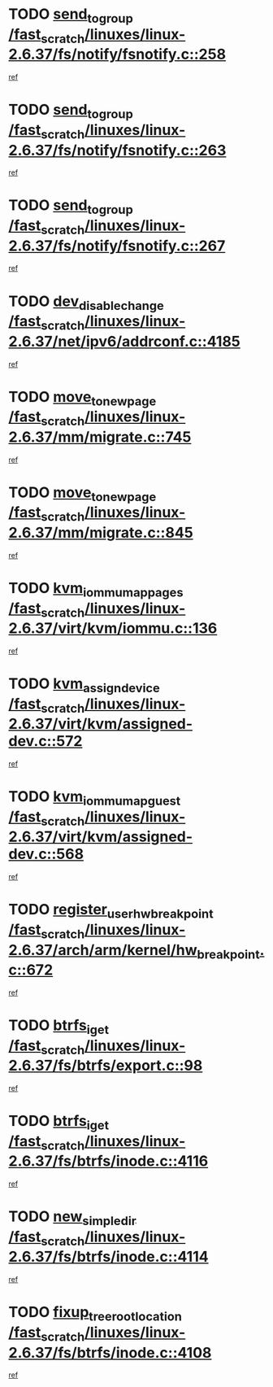 * TODO [[view:/fast_scratch/linuxes/linux-2.6.37/fs/notify/fsnotify.c::face=ovl-face1::linb=258::colb=9::cole=22][send_to_group /fast_scratch/linuxes/linux-2.6.37/fs/notify/fsnotify.c::258]]
[[view:/fast_scratch/linuxes/linux-2.6.37/fs/notify/fsnotify.c::face=ovl-face2::linb=226::colb=7::cole=21][ref]]
* TODO [[view:/fast_scratch/linuxes/linux-2.6.37/fs/notify/fsnotify.c::face=ovl-face1::linb=263::colb=9::cole=22][send_to_group /fast_scratch/linuxes/linux-2.6.37/fs/notify/fsnotify.c::263]]
[[view:/fast_scratch/linuxes/linux-2.6.37/fs/notify/fsnotify.c::face=ovl-face2::linb=226::colb=7::cole=21][ref]]
* TODO [[view:/fast_scratch/linuxes/linux-2.6.37/fs/notify/fsnotify.c::face=ovl-face1::linb=267::colb=9::cole=22][send_to_group /fast_scratch/linuxes/linux-2.6.37/fs/notify/fsnotify.c::267]]
[[view:/fast_scratch/linuxes/linux-2.6.37/fs/notify/fsnotify.c::face=ovl-face2::linb=226::colb=7::cole=21][ref]]
* TODO [[view:/fast_scratch/linuxes/linux-2.6.37/net/ipv6/addrconf.c::face=ovl-face1::linb=4185::colb=4::cole=22][dev_disable_change /fast_scratch/linuxes/linux-2.6.37/net/ipv6/addrconf.c::4185]]
[[view:/fast_scratch/linuxes/linux-2.6.37/net/ipv6/addrconf.c::face=ovl-face2::linb=4178::colb=1::cole=14][ref]]
* TODO [[view:/fast_scratch/linuxes/linux-2.6.37/mm/migrate.c::face=ovl-face1::linb=745::colb=7::cole=23][move_to_new_page /fast_scratch/linuxes/linux-2.6.37/mm/migrate.c::745]]
[[view:/fast_scratch/linuxes/linux-2.6.37/mm/migrate.c::face=ovl-face2::linb=681::colb=2::cole=15][ref]]
* TODO [[view:/fast_scratch/linuxes/linux-2.6.37/mm/migrate.c::face=ovl-face1::linb=845::colb=7::cole=23][move_to_new_page /fast_scratch/linuxes/linux-2.6.37/mm/migrate.c::845]]
[[view:/fast_scratch/linuxes/linux-2.6.37/mm/migrate.c::face=ovl-face2::linb=833::colb=2::cole=15][ref]]
* TODO [[view:/fast_scratch/linuxes/linux-2.6.37/virt/kvm/iommu.c::face=ovl-face1::linb=136::colb=6::cole=25][kvm_iommu_map_pages /fast_scratch/linuxes/linux-2.6.37/virt/kvm/iommu.c::136]]
[[view:/fast_scratch/linuxes/linux-2.6.37/virt/kvm/iommu.c::face=ovl-face2::linb=132::colb=7::cole=21][ref]]
* TODO [[view:/fast_scratch/linuxes/linux-2.6.37/virt/kvm/assigned-dev.c::face=ovl-face1::linb=572::colb=6::cole=23][kvm_assign_device /fast_scratch/linuxes/linux-2.6.37/virt/kvm/assigned-dev.c::572]]
[[view:/fast_scratch/linuxes/linux-2.6.37/virt/kvm/assigned-dev.c::face=ovl-face2::linb=512::colb=7::cole=21][ref]]
* TODO [[view:/fast_scratch/linuxes/linux-2.6.37/virt/kvm/assigned-dev.c::face=ovl-face1::linb=568::colb=7::cole=26][kvm_iommu_map_guest /fast_scratch/linuxes/linux-2.6.37/virt/kvm/assigned-dev.c::568]]
[[view:/fast_scratch/linuxes/linux-2.6.37/virt/kvm/assigned-dev.c::face=ovl-face2::linb=512::colb=7::cole=21][ref]]
* TODO [[view:/fast_scratch/linuxes/linux-2.6.37/arch/arm/kernel/hw_breakpoint.c::face=ovl-face1::linb=672::colb=8::cole=35][register_user_hw_breakpoint /fast_scratch/linuxes/linux-2.6.37/arch/arm/kernel/hw_breakpoint.c::672]]
[[view:/fast_scratch/linuxes/linux-2.6.37/arch/arm/kernel/hw_breakpoint.c::face=ovl-face2::linb=649::colb=2::cole=15][ref]]
* TODO [[view:/fast_scratch/linuxes/linux-2.6.37/fs/btrfs/export.c::face=ovl-face1::linb=98::colb=9::cole=19][btrfs_iget /fast_scratch/linuxes/linux-2.6.37/fs/btrfs/export.c::98]]
[[view:/fast_scratch/linuxes/linux-2.6.37/fs/btrfs/export.c::face=ovl-face2::linb=81::colb=9::cole=23][ref]]
* TODO [[view:/fast_scratch/linuxes/linux-2.6.37/fs/btrfs/inode.c::face=ovl-face1::linb=4116::colb=10::cole=20][btrfs_iget /fast_scratch/linuxes/linux-2.6.37/fs/btrfs/inode.c::4116]]
[[view:/fast_scratch/linuxes/linux-2.6.37/fs/btrfs/inode.c::face=ovl-face2::linb=4107::colb=9::cole=23][ref]]
* TODO [[view:/fast_scratch/linuxes/linux-2.6.37/fs/btrfs/inode.c::face=ovl-face1::linb=4114::colb=11::cole=25][new_simple_dir /fast_scratch/linuxes/linux-2.6.37/fs/btrfs/inode.c::4114]]
[[view:/fast_scratch/linuxes/linux-2.6.37/fs/btrfs/inode.c::face=ovl-face2::linb=4107::colb=9::cole=23][ref]]
* TODO [[view:/fast_scratch/linuxes/linux-2.6.37/fs/btrfs/inode.c::face=ovl-face1::linb=4108::colb=7::cole=31][fixup_tree_root_location /fast_scratch/linuxes/linux-2.6.37/fs/btrfs/inode.c::4108]]
[[view:/fast_scratch/linuxes/linux-2.6.37/fs/btrfs/inode.c::face=ovl-face2::linb=4107::colb=9::cole=23][ref]]
